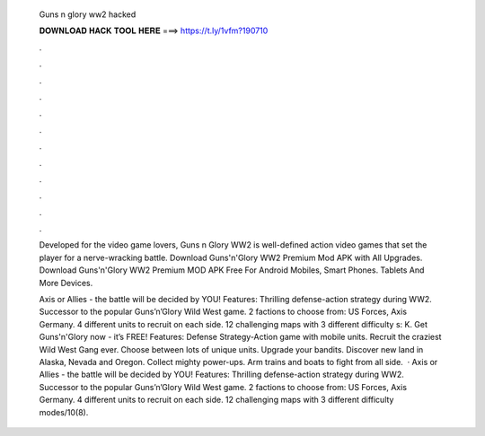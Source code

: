   Guns n glory ww2 hacked
  
  
  
  𝐃𝐎𝐖𝐍𝐋𝐎𝐀𝐃 𝐇𝐀𝐂𝐊 𝐓𝐎𝐎𝐋 𝐇𝐄𝐑𝐄 ===> https://t.ly/1vfm?190710
  
  
  
  .
  
  
  
  .
  
  
  
  .
  
  
  
  .
  
  
  
  .
  
  
  
  .
  
  
  
  .
  
  
  
  .
  
  
  
  .
  
  
  
  .
  
  
  
  .
  
  
  
  .
  
  Developed for the video game lovers, Guns n Glory WW2 is well-defined action video games that set the player for a nerve-wracking battle. Download Guns'n'Glory WW2 Premium Mod APK with All Upgrades. Download Guns'n'Glory WW2 Premium MOD APK Free For Android Mobiles, Smart Phones. Tablets And More Devices.
  
  Axis or Allies - the battle will be decided by YOU! Features: Thrilling defense-action strategy during WW2. Successor to the popular Guns’n’Glory Wild West game. 2 factions to choose from: US Forces, Axis Germany. 4 different units to recruit on each side. 12 challenging maps with 3 different difficulty s: K. Get Guns'n'Glory now - it’s FREE! Features: Defense Strategy-Action game with mobile units. Recruit the craziest Wild West Gang ever. Choose between lots of unique units. Upgrade your bandits. Discover new land in Alaska, Nevada and Oregon. Collect mighty power-ups. Arm trains and boats to fight from all side.  · Axis or Allies - the battle will be decided by YOU! Features: Thrilling defense-action strategy during WW2. Successor to the popular Guns’n’Glory Wild West game. 2 factions to choose from: US Forces, Axis Germany. 4 different units to recruit on each side. 12 challenging maps with 3 different difficulty modes/10(8).
